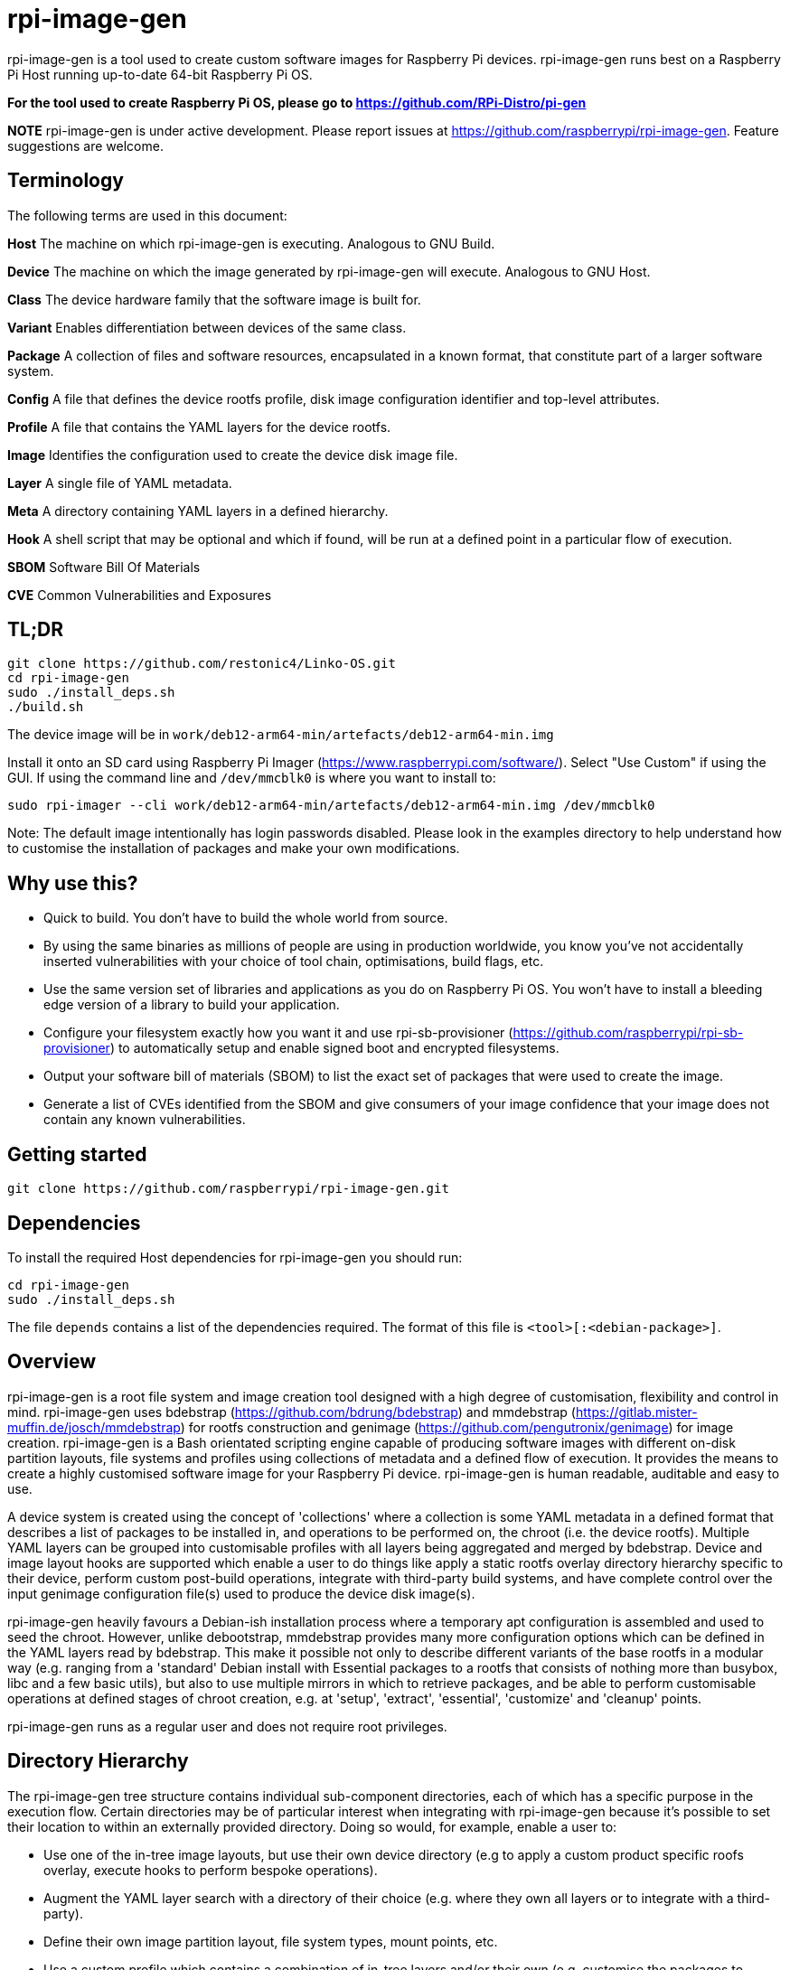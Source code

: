 = rpi-image-gen

rpi-image-gen is a tool used to create custom software images for Raspberry Pi devices. rpi-image-gen runs best on a Raspberry Pi Host running up-to-date 64-bit Raspberry Pi OS.

**For the tool used to create Raspberry Pi OS, please go to https://github.com/RPi-Distro/pi-gen**

**NOTE** rpi-image-gen is under active development. Please report issues at https://github.com/raspberrypi/rpi-image-gen. Feature suggestions are welcome.

== Terminology

The following terms are used in this document:

*Host* The machine on which rpi-image-gen is executing. Analogous to GNU Build.

*Device* The machine on which the image generated by rpi-image-gen will execute. Analogous to GNU Host.

*Class* The device hardware family that the software image is built for.

*Variant* Enables differentiation between devices of the same class.

*Package* A collection of files and software resources, encapsulated in a known format, that constitute part of a larger software system.

*Config* A file that defines the device rootfs profile, disk image configuration identifier and top-level attributes.

*Profile* A file that contains the YAML layers for the device rootfs.

*Image* Identifies the configuration used to create the device disk image file.

*Layer* A single file of YAML metadata.

*Meta* A directory containing YAML layers in a defined hierarchy.

*Hook* A shell script that may be optional and which if found, will be run at a defined point in a particular flow of execution.

*SBOM* Software Bill Of Materials

*CVE* Common Vulnerabilities and Exposures

== TL;DR

----
git clone https://github.com/restonic4/Linko-OS.git
cd rpi-image-gen
sudo ./install_deps.sh
./build.sh
----
The device image will be in ```work/deb12-arm64-min/artefacts/deb12-arm64-min.img```

Install it onto an SD card using Raspberry Pi Imager (https://www.raspberrypi.com/software/).
Select "Use Custom" if using the GUI. If using the command line and ```/dev/mmcblk0``` is where you want to install to:

----
sudo rpi-imager --cli work/deb12-arm64-min/artefacts/deb12-arm64-min.img /dev/mmcblk0
----

Note: The default image intentionally has login passwords disabled. Please look in the examples directory to help understand how to customise the installation of packages and make your own modifications.

== Why use this?

* Quick to build. You don't have to build the whole world from source.
* By using the same binaries as millions of people are using in production worldwide, you know you've not accidentally inserted vulnerabilities with your choice of tool chain, optimisations, build flags, etc.
* Use the same version set of libraries and applications as you do on Raspberry Pi OS. You won't have to install a bleeding edge version of a library to build your application.
* Configure your filesystem exactly how you want it and use rpi-sb-provisioner (https://github.com/raspberrypi/rpi-sb-provisioner) to automatically setup and enable signed boot and encrypted filesystems.
* Output your software bill of materials (SBOM) to list the exact set of packages that were used to create the image.
* Generate a list of CVEs identified from the SBOM and give consumers of your image confidence that your image does not contain any known vulnerabilities.

== Getting started

----
git clone https://github.com/raspberrypi/rpi-image-gen.git
----

== Dependencies

To install the required Host dependencies for rpi-image-gen you should run:

----
cd rpi-image-gen
sudo ./install_deps.sh
----

The file `depends` contains a list of the dependencies required. The format of this file is `<tool>[:<debian-package>]`.

== Overview

rpi-image-gen is a root file system and image creation tool designed with a high degree of customisation, flexibility and control in mind. rpi-image-gen uses bdebstrap (https://github.com/bdrung/bdebstrap) and mmdebstrap (https://gitlab.mister-muffin.de/josch/mmdebstrap) for rootfs construction and genimage (https://github.com/pengutronix/genimage) for image creation. rpi-image-gen is a Bash orientated scripting engine capable of producing software images with different on-disk partition layouts, file systems and profiles using collections of metadata and a defined flow of execution. It provides the means to create a highly customised software image for your Raspberry Pi device. rpi-image-gen is human readable, auditable and easy to use.

A device system is created using the concept of 'collections' where a collection is some YAML metadata in a defined format that describes a list of packages to be installed in, and operations to be performed on, the chroot (i.e. the device rootfs). Multiple YAML layers can be grouped into customisable profiles with all layers being aggregated and merged by bdebstrap. Device and image layout hooks are supported which enable a user to do things like apply a static rootfs overlay directory hierarchy specific to their device, perform custom post-build operations, integrate with third-party build systems, and have complete control over the input genimage configuration file(s) used to produce the device disk image(s).

rpi-image-gen heavily favours a Debian-ish installation process where a temporary apt configuration is assembled and used to seed the chroot. However, unlike debootstrap, mmdebstrap provides many more configuration options which can be defined in the YAML layers read by bdebstrap. This make it possible not only to describe different variants of the base rootfs in a modular way (e.g. ranging from a 'standard' Debian install with Essential packages to a rootfs that consists of nothing more than busybox, libc and a few basic utils), but also to use multiple mirrors in which to retrieve packages, and be able to perform customisable operations at defined stages of chroot creation, e.g. at 'setup', 'extract', 'essential', 'customize' and 'cleanup' points.

rpi-image-gen runs as a regular user and does not require root privileges.

== Directory Hierarchy

The rpi-image-gen tree structure contains individual sub-component directories, each of which has a specific purpose in the execution flow. Certain directories may be of particular interest when integrating with rpi-image-gen because it's possible to set their location to within an externally provided directory. Doing so would, for example, enable a user to:

* Use one of the in-tree image layouts, but use their own device directory (e.g to apply a custom product specific roofs overlay, execute hooks to perform bespoke operations).
* Augment the YAML layer search with a directory of their choice (e.g. where they own all layers or to integrate with a third-party).
* Define their own image partition layout, file system types, mount points, etc.
* Use a custom profile which contains a combination of in-tree layers and/or their own (e.g. customise the packages to install, perform specific chroot operations, etc).

=== EXT_DIR ===

If rpi-image-gen is provided with a path to an external directory on the command line it will use this directory when resolving sub-components paths for ```config/```, ```profile/```, ```image/``` and ```device/``` and it will include the ```meta/``` sub-directory of this path in the list when searching for YAML meta layers defined by the Profile. This allows a user to provide external directories for these sub-components and for them to take precedence over the `in-tree` equivalents. The external directory does not need to contain all sub-components; it may just contain custom hooks. If no external directory is provided, variable ```IGTOP``` defines the root directory of all sub-components.

=== config ===

The config file is provided as a command line argument and is loaded from the external directory or in-tree. The config directory contains rpi-image-gen config files. Once the config file is loaded and parsed, sub-components for device, profile and image are searched for and their paths resolved, either from the external directory or in-tree. rpi-image-gen will always prioritise the external directory when searching. If not specified, a default config file is used. See ```./build.sh -help``` for further information.

=== device

A device directory contains assets which are specific to a class of hardware device. Additionally, rpi-image-gen adopts a sub-directory named ```device``` in various locations to denote the contents are related to run-time software on the device (e.g. rootfs-overlay).

=== image

The image directory contains the necessary assets with which rpi-image-gen will use to create the output disk image(s) with a particular layout.

=== meta

The meta directory contains YAML layers which are individual 'recipes' used for rootfs creation. The search path for additional meta layers can be augmented by usage of ```EXT_DIR``` and optional namespace.

=== profile

The profile is a plain text file which supports comments via ```#``` and where each line contains a YAML layer. The profile directory contains rpi-image-gen profiles. For example, if a Profile contained:

----
# My device layer
my/fantastic/layer
----

...```my/fantastic/layer.yaml``` would be searched for.

=== sbom

The SBOM directory contains assets specific to generation of the SBOM (see below).

Other sub-component directories exist for particular purposes and the path to some of those are propagated to all layers via dedicated variables. These are mainly to assist with scripting and template generation, e.g. when creating a systemd config fragment for a network interface, creation of RPi boot firmware config files, etc.

== Options

rpi-image-gen settings are aggregated as part of the input parameter assembly stage (see below) before commencing the build, and are translated into fully qualified variables with prefix ```IGconf```. Settings specific to a sub-component are denoted by a particular namespace prefix such as ```device``` or ```image```. Default settings specific to a sub-component are loaded from files named 'defaults' in the appropriate directory (e.g. ```build.defaults```). rpi-image-gen uses the appropriate sub-component namespace when reading these files which simplifies variables declared within. All of these settings are classed as 'options' or 'configuration variables' depending on the scope. A variable can be set by:

The Environment +
The config file (```-c```) +
The user options file (```-o```) +
Default settings +

Rather than listing all available options here, please refer to the following files in the tree for further details:

=== device/build.defaults

Device configuration build-time settings, e.g. class, profile, locale +
Auto-prefix: ```device```

=== image/build.defaults

Default build options for all image layouts, e.g. version, compression +
Auto-prefix: ```image```

=== sys-build.defaults

Default options for the build configuration, e.g. APT key directory, output artefacts directory +
Auto-prefix: ```sys```

=== sbom/defaults

Default options for SBOM generation, e.g. output format +
Auto-prefix: ```sbom```

=== meta/defaults

Default options for all meta layers +
Auto-prefix: ```meta```

Meta layers can also provide their own specific default settings. Files declaring these defaults are located alongside their corresponding YAML layer and are loaded if the profile contains the associated layer.

== Execution Flow

The three main stages of execution in rpi-image-gen are described below.

=== Input Parameter Assembly

Before commencing creation of the rootfs, the configuration of the system is assembled and translated into a set of environment variables established from different sources in the following order:

* User option file settings (scope: explicit set and unset [see Note1 below])
* Config file settings (scope: aggregate, set and unset)
* User option file settings (scope: aggregate, set and unset)
* Selected Device and Image settings (scope: aggregate, set and unset)
* System wide default settings (scope: aggregate, set and unset)

The config file uses .ini file syntax (https://en.wikipedia.org/wiki/INI_file) to set ```key=value``` pairs inside a section. +
The user options file, and files containing default settings, are shell fragments containing declarative ```key=value``` pairs. +

Both file types support comments, and empty lines are ignored.

The loading of defaults settings or the config file will only set a variable if it is unset, i.e. their assignments are 'aggregated'. The user options file can override any variable. For example, if variable ```IGconf_image_name``` was set in the Environment it would not be set by the loading of image defaults or the config file. It would, however, be set if the user options file assigned ```image_name``` to a non-empty string. If the user options file assigned it as empty it would be unset. When the declarative syntax is parsed, it does not support setting a variable to be empty. If a variable is assigned as empty it will be treated as being unset. Because of this, the user options file is re-read at the end of parsing to ensure it is able to override any previously set variables to be unset if necessary.

As mentioned above, rpi-image-gen automatically applies a global prefix for all variables it parses from files and it applies a scope specific prefix to variables declared in config files and defaults. This 'translation' of variable parsing ensures variables automatically adhere to their defined scope. Unsupported config file sections are ignored. Variables set from the options file will be ```IGconf``` prefixed and translated as-is. Translation includes the variable name being converted to lower case. A variable is said to be 'fully qualified' after parsing and when prefixed with ```IGconf```. All fully qualified variables are propagated and made available to YAML layers and hooks via their execution environment.

**Note1:** rpi-image-gen variables set from the Environment must be fully qualified otherwise they will be ignored. For example, to set the Device Class from the Environment, set variable ```IGconf_device_class``` accordingly. To set it from the user options file, assign variable ```device_class```.

**Note2:** Exceptions to this are the individual ```meta``` layer default files which are loaded at the same time as their corresponding YAML layer.

Understanding how to set and create variables is an important part of using rpi-image-gen because it forms the foundation of user customisation.

==== Sections

The following sections are supported when parsing a config file:

* device
* image
* sys
* sbom
* meta

Variables declared outside the scope of these sections will not be read. 

==== Example 1
These are equivalent: +

Default

----
IGconf_device_class=pi5
----

Config

----
[device]
class=pi5
----

Options

----
DEVICE_CLASS=pi5
----

Processing the input sources and aggregating the variables this way allows the setting of a variable to override a previous setting. This may be particularly useful where customisation may only require the modification of a small number of variables compared with what was set previously. Furthermore, rpi-image-gen evaluates each variable after translation which means that variables set previously can be used to set other variables.

==== Example 2

Default

----
IGconf_device_class=pi5
IGconf_image_suffix=img
----

Options

----
image_suffix=${IGconf_device_class}.bin
----

Yields:
----
IGconf_image_suffix=pi5.bin
----

[TIP]
--
Via the Options file or a supported Config file section, it is possible to define new custom variables. rpi-image-gen does not 'filter' variables or perform any sort of manipulation of their values/contents. The propagation of all variables, including user defined custom variables, may be beneficial to YAML layers and hooks.
--

==== Example 3

Environment

----
IGconf_device_user1=pi
----

Config

----
[device]
user1=rasp

[sys]
flavour=debug
debugger=autoattach
debug_port=8080

----

Options

----
sys_debug_port=
sys_debug_user=$IGconf_user1
sys_debugger=disabled
----

Yields

----
IGconf_sys_flavour=debug
IGconf_sys_debugger=disabled
IGconf_sys_debug_user=pi
----

[TIP]
--
It's possible to include a Config file from another Config file provided both exist in the same directory. This may be useful in cases where there is a common configuration shared across variants. Rather than duplicating parts of a Config file in others, a common configuration can be included and any overrides or additional settings applied afterwards.
--

==== Example 4

Common configuration fragment ```base.cfg```

----
[device]
class=edge01
profile=v1

[image]
layout=ROTA
default_slot=A

[sys]
safe_boot=y
boot_scheme=2
----

A developer may wish to use customisations provided by the layout

----
include base.cfg

[image]
resize=false
appdata_size=1G
----

**Note:** Files must be included _outside_ a config section. Including files from the user options file is not supported.

=== Root File System Construction 

After assembling the environment variables from the input sources, rpi-image-gen reads the Profile and validates the path of each YAML layer before reading its default settings (if present) and assembling each layer as an argument to bdebstrap. A layer must adhere to `bdebstrap` YAML syntax. Please refer to the bdebstrap man page for further details. It's also worth pointing out that if authoring shell expressions in YAML, it may be necessary to adopt usage of particular block scalar styles to achieve newlines inside a block. For example:

----
  - |-
    chroot $1 bash -- <<- EOCHROOT
    source /opt/device/setup.sh
    run_provisioning
    EOCHROOT
----

In addition to each YAML layer, all ```IGconf``` variables are also passed to bdebstrap as arguments. This enables access to these variables from all layers.

A number of 'core hooks' are installed via bdebstrap command line arguments. These are run in addition to shell operations specified via by the YAML and provide the means for rpi-image-gen to execute common hooks at particular points in the creation of the chroot. They also serve the purpose of providing functionality at defined points that a custom layer(s) may need. For example, it may be desirable for all initramfs kernel images installed in the chroot to be rebuilt before the device file system images are generated. It's unlikely that this operation needs to be done more than once during chroot creation, so there is a hook that runs ```update-initramfs```. This removes the need for a layer to invoke this command specifically and it helps to reduce potential complications that could arise depending on the aggregation order of layers. Because bdebstrap prioritises hooks which are provided as command line arguments, their execution point in the flow is deterministic.

rpi-image-gen runs bdebstrap in a new Linux namespace via ```podman unshare```. This is required so that bdebstrap creates files with the correct ownership information, which is particularly important when creating a chroot that contains a user account. See podman-unshare(1) and user_namespaces(7) for further details.

Before bdebstrap invokes mmdebstrap to begin creation of the chroot, it writes the fully aggregated and merged YAML to ```$IGconf_sys_outputdir``` as ```config.yaml```. This is an incredibly useful file because it's essentially the 'recipe' for generating the chroot. It also creates a file called ```manifest``` in the same directory which lists all the packages that were installed in the chroot. 

The mmdebstrap execution is not regarded as in the scope of this document. mmdebstrap follows the rules governed by its design and by the configuration provided to it by bdebstrap. In turn, the vast majority of bdebstrap configuration is derived from the YAML layers provided to it by rpi-image-gen. From this point of view, rpi-image-gen could be regarded as a thin toolkit wrapper with which to design a system purely from YAML constructs and a set of environment variables. The application of both these things, once understood, is very powerful and provides the means to create a completely customised rootfs.

For example, it is possible to create a usable, minimal chroot with only the following YAML layer:

----
---
name: bookworm-arm64-svelte
mmdebstrap:
  architectures:
    - arm64
  mode: auto
  variant: custom
  suite: bookworm
  mirrors:
    - deb http://deb.debian.org/debian bookworm main contrib non-free non-free-firmware
    - deb http://deb.debian.org/debian-security bookworm-security main contrib non-free non-free-firmware
    - deb http://deb.debian.org/debian bookworm-updates main contrib non-free non-free-firmware
  packages:
    - dpkg
    - busybox
    - libc-bin
    - base-files
    - base-passwd
    - debianutils
----

=== SBOM

A SBOM should be a reproducible and immutable artefact of the build. Generation of it takes place at the end of the post-build stage after all other hooks have run, and immediately before ```genimage``` invocation. It is not advised to perform any operation on the rootfs that could affect the data encapsulated by the SBOM after it has been generated. The SBOM is generated using ```syft``` (https://github.com/anchore/syft) which will be downloaded if not installed on the host. The SBOM is written to the image output directory (```IGconf_sys_outputdir```) and its output format is configurable via the ```SBOM_OUTPUT_FORMAT``` variable which can be set via the Config or Options file. The output format is currently the only option available to the user.

For example, these are equivalent: +

Config

----
[sbom]
output_format=cyclonedx-json
----

Options

----
SBOM_OUTPUT_FORMAT=cyclonedx-json
----

The value of ```IGconf_sbom_output_format``` is passed directly to syft. Please refer to the syft documentation for the supported output formats. Nothing in the rootfs is excluded from the SBOM scan. syft is invoked via ```podman unshare``` so it can execute with the same privileges as bdebstrap did when the rootfs was created.

Utilisation of the SBOM is beyond the scope of this document. However, the following is offered as an example of how the SBOM could be used to generate a report of known CVEs using grype (https://github.com/anchore/grype):

----
$ grype --by-cve sbom:./work/deb12-arm64-min/artefacts/deb12-arm64-min.sbom -o json > vulnerabilities.json
----

=== Image Generation

After the chroot is successfully created (i.e. 'post-build'), file system overlays are applied (if present) before a number of hooks are run. These hooks provide additional integration points and provide a powerful way to perform custom operations on the chroot before image generation commences. One of hooks that runs at this point is the ```pre-image``` hook. Similar to bdebstrap invocation, every hook is invoked in an environment where all ```IGconf``` variables are available. Hooks are also invoked in the directory in which they exist, which means they can use relative paths to assets and sub-directories specific to their function.

The ```pre-image``` hook is called by the core engine with defined arguments such as the path to the chroot, and the path to the genimage input directory. It is the responsibility of this hook to perform the tasks required to create the file(s) (i.e. the templates) in the genimage input directory so that genimage can process them to create the device image(s). Failure to generate a file(s) of the expected naming convention (```genimage*.cfg```), or to use syntax that renders the file(s) unable to be read by genimage, will result in an error and no device image will be generated. Please refer to the genimage documentation for usage information and examples of creation templates, parameters, etc.

When invoking genimage, rpi-image-gen sets the value of ```--inputpath``` and ```--outputpath``` to the same location so that it's possible to reference one image from another. For example, image1 may be a squashfs image containing various assets that needs to be present on a file system in image2 so it can be mounted at boot.

rpi-image-gen is again somewhat of a thin toolkit wrapper, this time leveraging genimage functionality with its documented arguments and parameters. Like bdebstrap, genimage is run via ```podman unshare``` which is necessary to enable file system creation utilities to incorporate correct and valid file system metadata from the chroot when creating the partition images, before assembling them into the final device image(s).

== Overlays ==

An 'overlay' is a statically defined directory tree hierarchy that is copied into the chroot after bdebstrap completes execution. An overlay is identified by a directory named 'rootfs-overlay' and can reside in two independent locations:

 * `<image dir>/device/rootfs-overlay` (Usage: optional) (Provided-by: image)

   Image layout specific root file system contents.

 * `<device dir>/device/rootfs-overlay` (Usage: optional) (Provided-by: device)

   Device specific root file system contents.

Overlays are applied in the order they are listed above.

== Hooks

The hooks available for user customisation are documented below. If a hook is to be executed, it must have executable permissions for the user performing the build.

=== bdebstrap

rpi-image-gen extends the support of bdebstrap hooks to image, device and external (```EXT_DIR```) directories. Hooks with filenames beginning with ```setup```,  ```essential```, ```customize``` and ```cleanup``` are supported and must exist in a sub-directory named```bdebstrap``` within the directory in order for them to be run at the respective stage of chroot creation. Their file extension is ignored. Sub-directories are not traversed.

=== initramfs

If ```initramfs-tools(7)``` is installed in the chroot, rpi-image-gen extends the support of initramfs scripts and hooks to image and device directories via their sub-directory ```device/initramfs-tools```. If present, the entire contents of this directory is recursively copied into the chroot. Mode and ownership attributes are preserved. Destination files will not be overwritten. rpi-image-gen performs this operation during the ```customize``` stage of chroot creation and guarantees it will take place after invocation of all image and device bdebstrap ```customize``` hooks.

=== pre-build

 * `<image dir>/pre-build.sh` (Usage: optional) (Provided-by: image)

   Image layout specific pre-build operations.

 * `<device dir>/pre-build.sh` (Usage: optional) (Provided-by: device)

   Device specific pre-build operations.

Both hooks are executed in the order they are listed above.

=== post-build

 * `<image dir>/post-build.sh` (Usage: optional) (Provided-by: image)

   Image layout specific post-build operations.

 * `<device dir>/post-build.sh` (Usage: optional) (Provided-by: device)

   Device specific post-build operations.

Both hooks are executed in the order they are listed above.

=== pre-image

 * `<device dir>/pre-image.sh` (Usage: Mandatory - see notes below) (Provided-by: device)

   Device owned pre-image generation operations.

 * `<image dir>/pre-image.sh` (Usage: Mandatory - see notes below) (Provided-by: image)

   Image layout owned pre-image generation operations.

Only one of these hooks is executed. The device pre-image hook has priority. If it exists, it will be executed, else the image layout pre-image hook will be executed.


=== post-image

 * `<device dir>/post-image.sh` (Usage: Optional - see notes below) (Provided-by: device)

   Device owned post-image operations.

 * `<image dir>/post-image.sh` (Usage: Optional - see notes below) (Provided-by: image)

   Image layout owned post-image operations.

Only one of these hooks is executed. The device post-image hook has priority. If it exists, it will be executed. If it doesn't and the image layout post-image hook exists, that will be executed. If neither exist, a default post-image hook will be executed. It is the responsibility of the post-image hook to perform all operations required to deploy artefacts to ```IGconf_sys_deploydir```, for example compressing image and SBOM.
